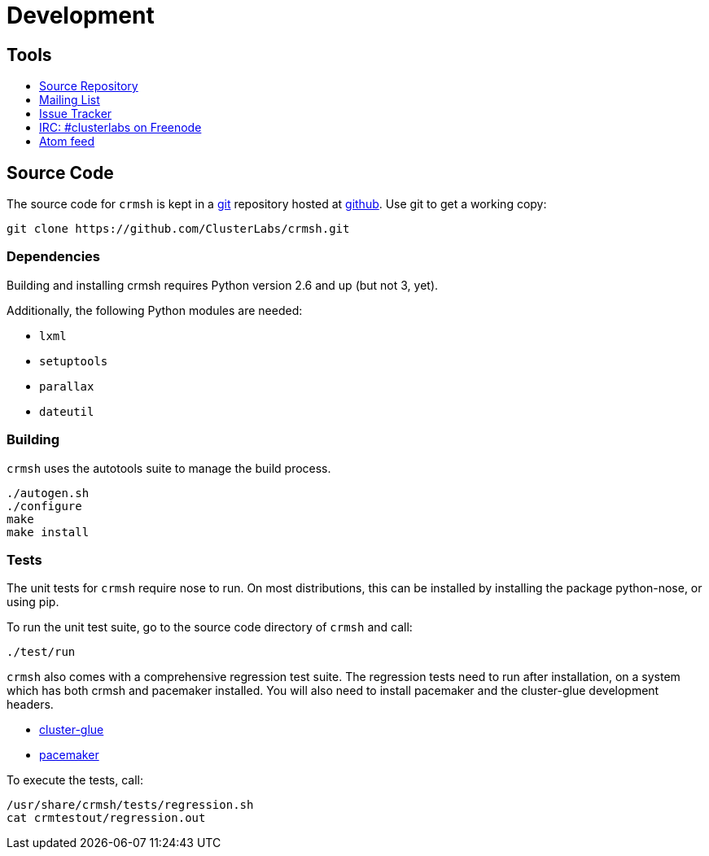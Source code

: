 = Development =

== Tools ==

++++
<ul class="nav">
<li><a href="https://github.com/ClusterLabs/crmsh"><i class="fa fa-archive fa-3x fa-fw"></i> Source Repository</a></li>
<li><a href="http://clusterlabs.org/mailman/listinfo/users"><i class="fa fa-envelope fa-3x fa-fw"></i> Mailing List</a></li>
<li><a href="https://github.com/ClusterLabs/crmsh/issues"><i class="fa fa-bug fa-3x fa-fw"></i> Issue Tracker</a></li>
<li><a href="irc://freenode.net/#clusterlabs"><i class="fa fa-comments fa-3x fa-fw"></i> IRC: #clusterlabs on Freenode</a></li>
<li><a href="https://github.com/ClusterLabs/crmsh/commits/master.atom"><i class="fa fa-rss fa-3x fa-fw"></i> Atom feed</a></li>
</ul>
++++

== Source Code ==

The source code for `crmsh` is kept in a
http://git-scm.com/[git] repository
hosted at https://github.com[github]. Use +git+ to get a working copy:

----
git clone https://github.com/ClusterLabs/crmsh.git
----

Dependencies
~~~~~~~~~~~~

Building and installing crmsh requires Python version 2.6 and up (but not 3, yet).

Additionally, the following Python modules are needed:

* `lxml`
* `setuptools`
* `parallax`
* `dateutil`

Building
~~~~~~~~

`crmsh` uses the autotools suite to manage the build process.

----
./autogen.sh
./configure
make
make install
----

=== Tests ===

The unit tests for `crmsh` require +nose+ to run. On most distributions, this can be installed
by installing the package +python-nose+, or using +pip+.

To run the unit test suite, go to the source code directory of `crmsh`
and call:

----
./test/run
----

`crmsh` also comes with a comprehensive regression test suite. The regression tests need
to run after installation, on a system which has both crmsh and pacemaker installed. You
will also need to install +pacemaker+ and the +cluster-glue+ development headers.

* link:http://hg.linux-ha.org/glue[cluster-glue]
* link:https://github.com/ClusterLabs/pacemaker[pacemaker]

To execute the tests, call:

----
/usr/share/crmsh/tests/regression.sh
cat crmtestout/regression.out
----
